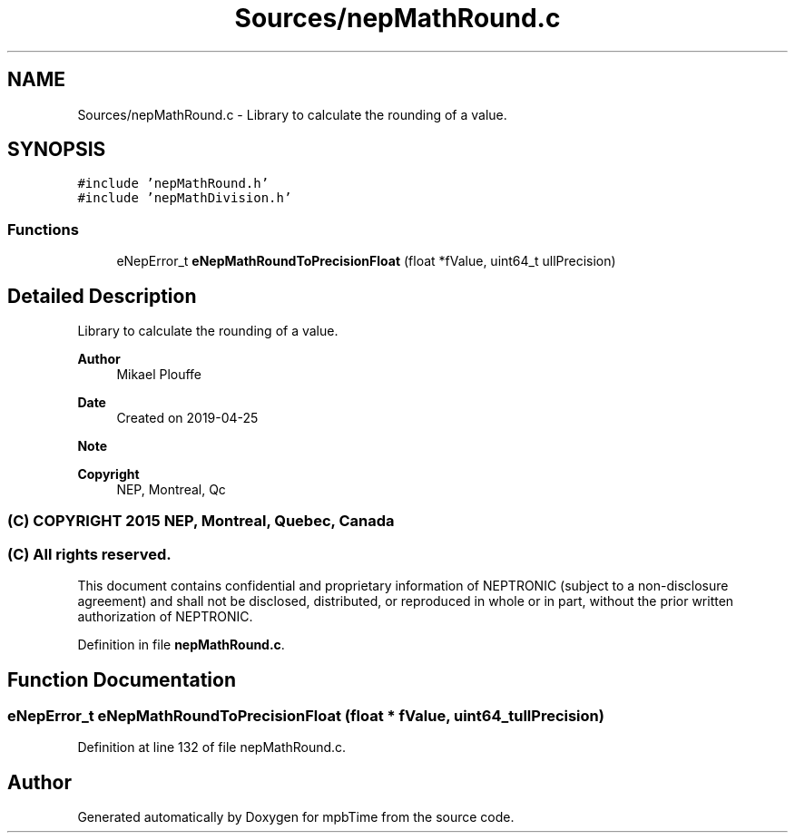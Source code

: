 .TH "Sources/nepMathRound.c" 3 "Thu Nov 18 2021" "mpbTime" \" -*- nroff -*-
.ad l
.nh
.SH NAME
Sources/nepMathRound.c \- Library to calculate the rounding of a value\&.  

.SH SYNOPSIS
.br
.PP
\fC#include 'nepMathRound\&.h'\fP
.br
\fC#include 'nepMathDivision\&.h'\fP
.br

.SS "Functions"

.in +1c
.ti -1c
.RI "eNepError_t \fBeNepMathRoundToPrecisionFloat\fP (float *fValue, uint64_t ullPrecision)"
.br
.in -1c
.SH "Detailed Description"
.PP 
Library to calculate the rounding of a value\&. 


.PP
\fBAuthor\fP
.RS 4
Mikael Plouffe 
.RE
.PP
\fBDate\fP
.RS 4
Created on 2019-04-25 
.RE
.PP
\fBNote\fP
.RS 4
.RE
.PP
\fBCopyright\fP
.RS 4
NEP, Montreal, Qc 
.SS "(C) COPYRIGHT 2015 NEP, Montreal, Quebec, Canada"
.RE
.PP
.SS "(C) All rights reserved\&."
.PP

.br

.br
 This document contains confidential and proprietary information of NEPTRONIC (subject to a non-disclosure agreement) and shall not be disclosed, distributed, or reproduced in whole or in part, without the prior written authorization of NEPTRONIC\&. 
.PP
Definition in file \fBnepMathRound\&.c\fP\&.
.SH "Function Documentation"
.PP 
.SS "eNepError_t eNepMathRoundToPrecisionFloat (float * fValue, uint64_t ullPrecision)"

.PP
Definition at line 132 of file nepMathRound\&.c\&.
.SH "Author"
.PP 
Generated automatically by Doxygen for mpbTime from the source code\&.
